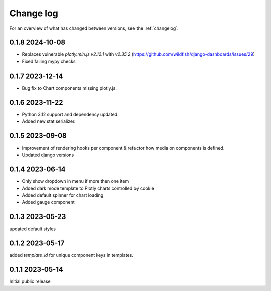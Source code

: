 ==========
Change log
==========

For an overview of what has changed between versions, see the :ref:`changelog`.


.. _changelog:

0.1.8 2024-10-08
-----------------

- Replaces vulnerable `plotly.min.js` `v2.12.1` with `v2.35.2` (https://github.com/wildfish/django-dashboards/issues/29)
- Fixed failing mypy checks

0.1.7 2023-12-14
-----------------

- Bug fix to Chart components missing plotly.js.

0.1.6 2023-11-22
-----------------

- Python 3.12 support and dependency updated.
- Added new stat serializer.

0.1.5 2023-09-08
-----------------

- Improvement of rendering hooks per component & refactor how media on components is defined.
- Updated django versions

0.1.4 2023-06-14
-----------------

- Only show dropdown in menu if more then one item
- Added dark mode template to Plotly charts controlled by cookie
- Added default spinner for chart loading
- Added gauge component

0.1.3 2023-05-23
-----------------

updated default styles

0.1.2 2023-05-17
-----------------

added `template_id` for unique component keys in templates.

0.1.1 2023-05-14
-----------------

Initial public release
